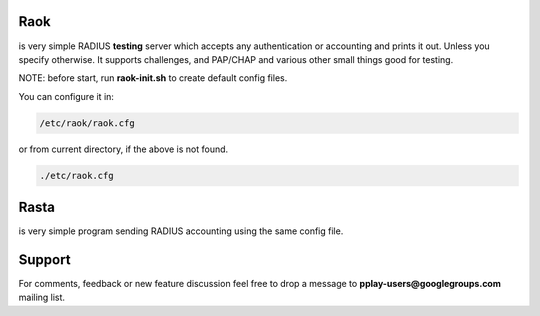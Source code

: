 Raok
~~~~
is very simple RADIUS  **testing** server which accepts any authentication or accounting and
prints it out. Unless you specify otherwise.
It supports challenges, and PAP/CHAP and various other small things good for testing.

NOTE: before start, run **raok-init.sh** to create default config files.

You can configure it in:

.. code-block::

    /etc/raok/raok.cfg

or from current directory, if the above is not found.

.. code-block::

   ./etc/raok.cfg

Rasta
~~~~~
is very simple program sending RADIUS accounting  using the same config file.

Support
~~~~~~~

For comments, feedback or new feature discussion feel free to
drop a message to **pplay-users@googlegroups.com** mailing list.
